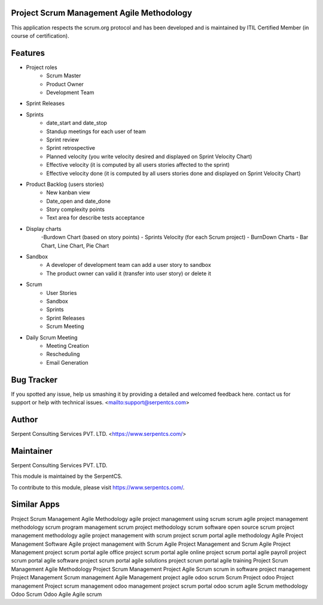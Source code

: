 ==========================================
Project Scrum Management Agile Methodology
==========================================

This application respects the scrum.org protocol and has been developed and
is maintained by ITIL Certified Member (in course of certification).

=========
Features
=========

- Project roles
    - Scrum Master
    - Product Owner
    - Development Team

- Sprint Releases

- Sprints
    - date_start and date_stop
    - Standup meetings for each user of team
    - Sprint review
    - Sprint retrospective
    - Planned velocity (you write velocity desired and displayed on Sprint Velocity Chart)
    - Effective velocity (it is computed by all users stories affected to the sprint)
    - Effective velocity done (it is computed by all users stories done and displayed on Sprint Velocity Chart)

- Product Backlog (users stories)
    - New kanban view
    - Date_open and date_done
    - Story complexity points
    - Text area for describe tests acceptance

- Display charts
    -Burdown Chart (based on story points)
    - Sprints Velocity (for each Scrum project)
    - BurnDown Charts - Bar Chart, Line Chart, Pie Chart

- Sandbox
    - A developer of development team can add a user story to sandbox
    - The product owner can valid it (transfer into user story) or delete it

- Scrum
    - User Stories
    - Sandbox
    - Sprints
    - Sprint Releases
    - Scrum Meeting

- Daily Scrum Meeting
    - Meeting Creation
    - Rescheduling
    - Email Generation


===========
Bug Tracker
===========

If you spotted any issue, help us smashing it by providing a detailed and welcomed feedback here.
contact us for support or help with technical issues. <mailto:support@serpentcs.com>

======
Author
======

Serpent Consulting Services PVT. LTD. <https://www.serpentcs.com/>

==========
Maintainer
==========

Serpent Consulting Services PVT. LTD.

This module is maintained by the SerpentCS.

To contribute to this module, please visit https://www.serpentcs.com/.

============
Similar Apps
============

Project Scrum Management Agile Methodology
agile project management using scrum
scrum agile project management methodology
scrum program management
scrum project methodology
scrum software open source
scrum project management methodology
agile project management with scrum
project scrum portal agile methodology
Agile Project Management Software
Agile project management with Scrum
Agile Project Management and Scrum
Agile Project Management
project scrum portal agile office
project scrum portal agile online
project scrum portal agile payroll
project scrum portal agile software
project scrum portal agile solutions
project scrum portal agile training
Project Scrum Management Agile Methodology
Project Scrum Management
Project Agile Scrum
scrum in software project management
Project Management
Scrum management
Agile Management
project agile
odoo scrum
Scrum Project
odoo Project management
Project scrum management
odoo management project
scrum portal
odoo scrum agile
Scrum methodology
Odoo Scrum
Odoo Agile
Agile
scrum
